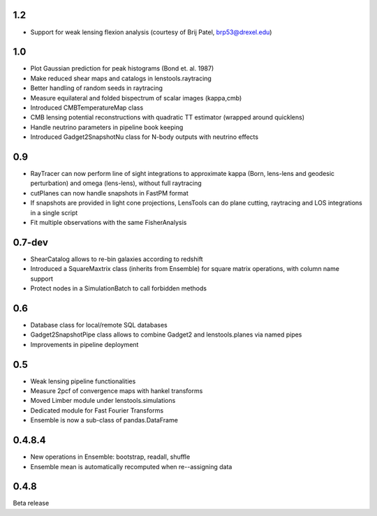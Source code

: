 .. :changelog:

1.2
+++

- Support for weak lensing flexion analysis (courtesy of Brij Patel, brp53@drexel.edu) 

1.0
+++

- Plot Gaussian prediction for peak histograms (Bond et. al. 1987)
- Make reduced shear maps and catalogs in lenstools.raytracing
- Better handling of random seeds in raytracing
- Measure equilateral and folded bispectrum of scalar images (kappa,cmb)
- Introduced CMBTemperatureMap class
- CMB lensing potential reconstructions with quadratic TT estimator (wrapped around quicklens)
- Handle neutrino parameters in pipeline book keeping
- Introduced Gadget2SnapshotNu class for N-body outputs with neutrino effects

0.9
+++

- RayTracer can now perform line of sight integrations to approximate kappa (Born, lens-lens and geodesic perturbation) and omega (lens-lens), without full raytracing
- cutPlanes can now handle snapshots in FastPM format
- If snapshots are provided in light cone projections, LensTools can do plane cutting, raytracing and LOS integrations in a single script
- Fit multiple observations with the same FisherAnalysis  

0.7-dev
+++++++

- ShearCatalog allows to re-bin galaxies according to redshift
- Introduced a SquareMaxtrix class (inherits from Ensemble) for square matrix operations, with column name support
- Protect nodes in a SimulationBatch to call forbidden methods

0.6
+++

- Database class for local/remote SQL databases
- Gadget2SnapshotPipe class allows to combine Gadget2 and lenstools.planes via named pipes
- Improvements in pipeline deployment 

0.5
+++

- Weak lensing pipeline functionalities
- Measure 2pcf of convergence maps with hankel transforms
- Moved Limber module under lenstools.simulations
- Dedicated module for Fast Fourier Transforms
- Ensemble is now a sub-class of pandas.DataFrame


0.4.8.4
+++++++

- New operations in Ensemble: bootstrap, readall, shuffle
- Ensemble mean is automatically recomputed when re--assigning data

0.4.8
+++++

Beta release 


